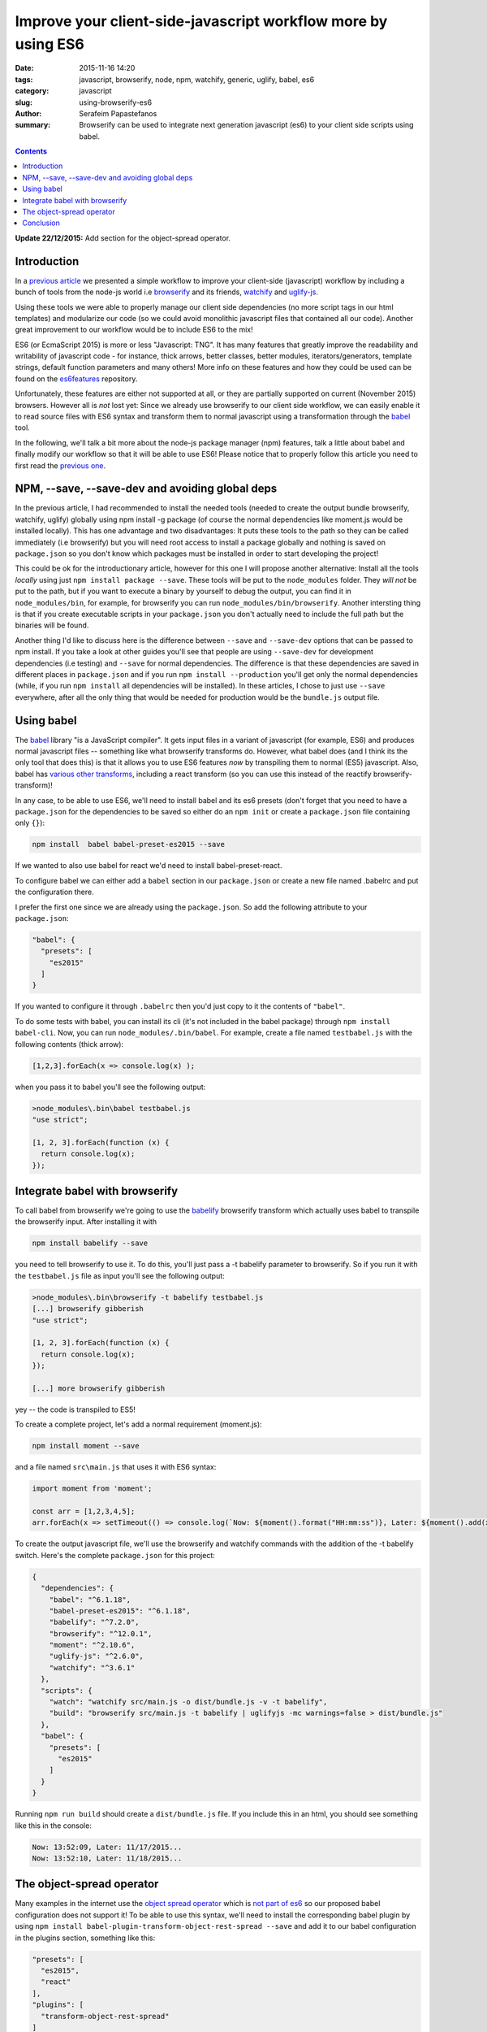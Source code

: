 Improve your client-side-javascript workflow more by using ES6
##############################################################

:date: 2015-11-16 14:20
:tags: javascript, browserify, node, npm, watchify, generic, uglify, babel, es6
:category: javascript
:slug: using-browserify-es6
:author: Serafeim Papastefanos
:summary: Browserify can be used to integrate next generation javascript (es6) to your client side scripts using babel.

.. contents::


**Update 22/12/2015:** Add section for the object-spread operator.

Introduction
------------

In a `previous article <{filename}using-browserify.rst>`_
we presented a simple workflow to improve your client-side (javascript) workflow
by including a bunch of tools from the node-js world i.e browserify_ and
its friends, watchify_ and uglify-js_.

Using these tools we were able to properly manage our client side dependencies
(no more script tags in our html templates) and modularize our code
(so we could avoid monolithic javascript files that contained all our code).
Another great improvement to our workflow would be to include ES6 to the mix!

ES6 (or EcmaScript 2015) is more or less "Javascript: TNG". It has many features
that greatly improve the readability and writability of javascript code - for instance,
thick arrows, better classes, better modules, iterators/generators, template strings,
default function parameters and many others!
More info on these features and how they could be used can be found on the es6features_ repository.

Unfortunately, these features are either not supported at all, or they are partially supported
on current (November 2015) browsers. However all is *not* lost yet: Since we already use browserify
to our client side workflow, we can easily enable it to read source files with ES6 syntax
and transform them to normal javascript using a transformation through the babel_ tool.

In the following, we'll talk a bit more about the node-js package manager (npm) features,
talk a little about babel and finally
modify our workflow so that it will be able to use ES6! Please notice that to properly follow this article
you need to first read the `previous one <{filename}using-browserify.rst>`_.

NPM, --save, --save-dev and avoiding global deps
------------------------------------------------

In the previous article, I had recommended to install the needed tools
(needed to create the output bundle browserify, watchify, uglify) globally
using npm install -g package (of course the normal dependencies like moment.js
would be installed locally).
This has one advantage and two disadvantages: It
puts these tools to the path so they can be called immediately (i.e browserify)
but you will need root access to install a package globally and nothing is
saved on ``package.json`` so you don't know which packages must be installed
in order to start developing the project!

This could be ok for the introductionary article, however for this one I
will propose another alternative: Install all the tools *locally* using just
``npm install package --save``. These tools will be put to the ``node_modules`` folder. They
*will not* be put to the path, but if you want to execute a binary by yourself
to debug the output, you can find it in ``node_modules/bin``, for example,
for browserify you can run ``node_modules/bin/browserify``. Another intersting
thing is that if you create executable scripts in your ``package.json`` you
don't actually need to include the full path but the binaries will be found.

Another thing I'd like to discuss here is the difference between ``--save``
and ``--save-dev`` options that can be passed to npm install. If you take
a look at other guides you'll see that people are using ``--save-dev`` for
development dependencies (i.e testing) and ``--save`` for normal dependencies.
The difference is that these dependencies are saved in different places in
``package.json`` and if you run ``npm install --production`` you'll get only
the normal dependencies (while, if you run ``npm install`` all dependencies
will be installed). In these articles, I chose to just use ``--save`` everywhere,
after all the only thing that would be needed for production would be the
``bundle.js`` output file.


Using babel
-----------

The babel_ library "is a JavaScript compiler". It gets input files in a variant
of javascript (for example, ES6) and produces normal javascript files -- something
like what browserify transforms do. However, what babel does (and I think its
the only tool that does this) is that it allows you to use ES6 features *now* by
transpiling them to normal (ES5) javascript. Also, babel has `various other transforms`_,
including a react transform
(so you can use this instead of the reactify browserify-transform)!

In any case, to be able to use ES6, we'll need to install babel and its es6 presets
(don't forget that you need to have a ``package.json`` for the dependencies to be
saved so either do an ``npm init`` or create a ``package.json`` file containing only
``{}``):

.. code::

  npm install  babel babel-preset-es2015 --save

If we wanted to also use babel for react we'd need to install babel-preset-react.

To configure babel we can either add a ``babel``
section in our ``package.json`` or create a new file named .babelrc and put the configuration there.

I prefer the first one since we are already using the ``package.json``. So add the following attribute
to your ``package.json``:

.. code::

  "babel": {
    "presets": [
      "es2015"
    ]
  }

If you wanted to configure it through ``.babelrc`` then you'd just copy to it the contents of ``"babel"``.

To do some tests with babel, you can install its cli (it's not included in the babel package) through
``npm install babel-cli``. Now, you can run ``node_modules/.bin/babel``. For example, create a
file named ``testbabel.js`` with the following contents (thick arrow):

.. code::

  [1,2,3].forEach(x => console.log(x) );

when you pass it to babel you'll see the following output:

.. code::

    >node_modules\.bin\babel testbabel.js
    "use strict";

    [1, 2, 3].forEach(function (x) {
      return console.log(x);
    });



Integrate babel with browserify
-------------------------------

To call babel from browserify we're going to use the babelify_ browserify transform which
actually uses babel to transpile the browserify input. After installing it with

.. code::

  npm install babelify --save

you need to tell browserify to use it. To do this, you'll just pass a -t babelify parameter to
browserify. So if you run it with the ``testbabel.js`` file as input you'll see the following output:

.. code::

    >node_modules\.bin\browserify -t babelify testbabel.js
    [...] browserify gibberish
    "use strict";

    [1, 2, 3].forEach(function (x) {
      return console.log(x);
    });

    [...] more browserify gibberish

yey -- the code is transpiled to ES5!

To create a complete project, let's add a normal requirement (moment.js):

.. code::

  npm install moment --save

and a file named ``src\main.js`` that uses it with ES6 syntax:

.. code::

  import moment from 'moment';

  const arr = [1,2,3,4,5];
  arr.forEach(x => setTimeout(() => console.log(`Now: ${moment().format("HH:mm:ss")}, Later: ${moment().add(x, "days").format("L")}...`), x*1000));

To create the output javascript file, we'll use the browserify and watchify commands with the
addition of the -t babelify switch. Here's the complete ``package.json`` for this project:

.. code::

    {
      "dependencies": {
        "babel": "^6.1.18",
        "babel-preset-es2015": "^6.1.18",
        "babelify": "^7.2.0",
        "browserify": "^12.0.1",
        "moment": "^2.10.6",
        "uglify-js": "^2.6.0",
        "watchify": "^3.6.1"
      },
      "scripts": {
        "watch": "watchify src/main.js -o dist/bundle.js -v -t babelify",
        "build": "browserify src/main.js -t babelify | uglifyjs -mc warnings=false > dist/bundle.js"
      },
      "babel": {
        "presets": [
          "es2015"
        ]
      }
    }

Running ``npm run build`` should create a ``dist/bundle.js`` file. If you include this in an html,
you should see something like this in the console:

.. code::

    Now: 13:52:09, Later: 11/17/2015...
    Now: 13:52:10, Later: 11/18/2015...


The object-spread operator
--------------------------

Many examples in the internet use the `object spread operator`_ which is `not part of es6`_ so our
proposed babel configuration does not support it! 
To be able to use this syntax, we'll need to install the corresponding babel plugin by using
``npm install babel-plugin-transform-object-rest-spread --save`` and add it to our babel configuration
in the plugins section, something like this:

.. code ::

    "presets": [
      "es2015",
      "react"
    ],
    "plugins": [
      "transform-object-rest-spread"
    ]

If everything is ok this should be transpiled without errors using ``node_modules\.bin\browserify testbabe.js -t babelify``

.. code ::
 
  let x = {a:1 , b:2 };
  let y = {...x, c: 3};
    
Conclusion
----------

Using the combination of babel and javascript we can easily write ES6 code in our modules! This,
along with the modularization of our code and the management of client-side dependencies should
make client side development a breeze!

Please notice that to keep the presented workflow simple and easy to
replicate and configure, we have not used any external
task runners (like gulp or grunt) -- all configuration is kept in a single file (package.json) and
the whole environment can be replicated just by doing a ``npm install``. Of course, the capabilities of
browserify are not unlimited, so if you wanted to do something more complicated
(for instance, lint your code before passing it to browserify) you'd need to use the mentioned
task runners (or webpack which is the current trend in javascript bundlers and actually replaces
the task runners).



.. _browserify: http://browserify.org/
.. _babelify: https://github.com/babel/babelify
.. _watchify: https://github.com/substack/watchify
.. _`NIH syndrome`: http://en.wikipedia.org/wiki/Not_invented_here
.. _require: https://github.com/substack/browserify-handbook#require
.. _`a package for windows`: https://nodejs.org/download/
.. _moment.js: http://momentjs.com/
.. _underscore.js: http://underscorejs.org/
.. _`a lot of transforms`: https://github.com/substack/node-browserify/wiki/list-of-transforms
.. _uglify-js: https://www.npmjs.com/package/uglify-js
.. _fabric: http://www.fabfile.org/
.. _es6features: https://github.com/lukehoban/es6features
.. _babel: https://babeljs.io/
.. _`various other transforms`: https://babeljs.io/docs/plugins/
.. _`not part of es6`: http://stackoverflow.com/questions/31115276/ecmascript-6-spread-operator-in-object-deconstruction-support-in-typescript-and
.. _`object spread operator`: https://facebook.github.io/react/docs/jsx-spread.html#spread-attributes